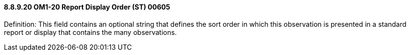 ==== 8.8.9.20 OM1-20 Report Display Order (ST) 00605

Definition: This field contains an optional string that defines the sort order in which this observation is presented in a standard report or display that contains the many observations.

